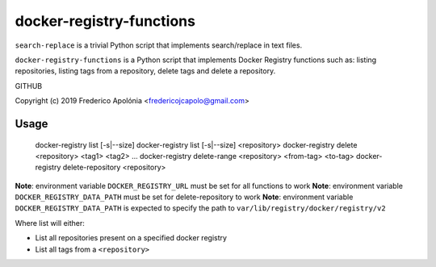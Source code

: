 ================
 docker-registry-functions
================

``search-replace`` is a trivial Python script that implements
search/replace in text files.

``docker-registry-functions`` is a Python script that implements Docker Registry functions such as: listing repositories, listing tags from a repository, delete tags and delete a repository.

GITHUB

Copyright (c) 2019 Frederico Apolónia <fredericojcapolo@gmail.com>

Usage
-----

    docker-registry list [-s|--size]
    docker-registry list [-s|--size] <repository>
    docker-registry delete <repository> <tag1> <tag2> ...
    docker-registry delete-range <repository> <from-tag> <to-tag>
    docker-registry delete-repository <repository>

**Note**: environment variable ``DOCKER_REGISTRY_URL`` must be set for all functions to work
**Note**: environment variable ``DOCKER_REGISTRY_DATA_PATH`` must be set for delete-repository to work
**Note**: environment variable ``DOCKER_REGISTRY_DATA_PATH`` is expected to specify the path to ``var/lib/registry/docker/registry/v2``

Where list will either:

* List all repositories present on a specified docker registry
* List all tags from a ``<repository>``

